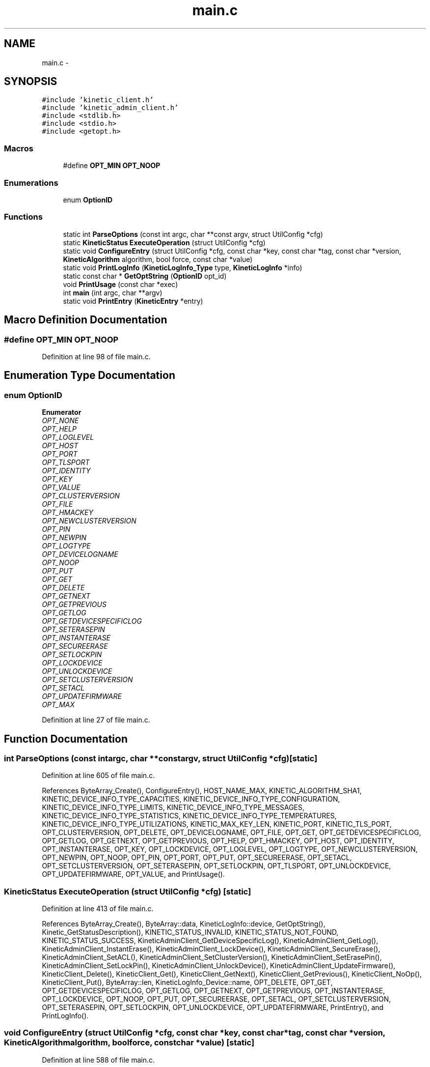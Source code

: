 .TH "main.c" 3 "Fri Mar 13 2015" "Version v0.12.0" "kinetic-c" \" -*- nroff -*-
.ad l
.nh
.SH NAME
main.c \- 
.SH SYNOPSIS
.br
.PP
\fC#include 'kinetic_client\&.h'\fP
.br
\fC#include 'kinetic_admin_client\&.h'\fP
.br
\fC#include <stdlib\&.h>\fP
.br
\fC#include <stdio\&.h>\fP
.br
\fC#include <getopt\&.h>\fP
.br

.SS "Macros"

.in +1c
.ti -1c
.RI "#define \fBOPT_MIN\fP   \fBOPT_NOOP\fP"
.br
.in -1c
.SS "Enumerations"

.in +1c
.ti -1c
.RI "enum \fBOptionID\fP "
.br
.in -1c
.SS "Functions"

.in +1c
.ti -1c
.RI "static int \fBParseOptions\fP (const int argc, char **const argv, struct UtilConfig *cfg)"
.br
.ti -1c
.RI "static \fBKineticStatus\fP \fBExecuteOperation\fP (struct UtilConfig *cfg)"
.br
.ti -1c
.RI "static void \fBConfigureEntry\fP (struct UtilConfig *cfg, const char *key, const char *tag, const char *version, \fBKineticAlgorithm\fP algorithm, bool force, const char *value)"
.br
.ti -1c
.RI "static void \fBPrintLogInfo\fP (\fBKineticLogInfo_Type\fP type, \fBKineticLogInfo\fP *info)"
.br
.ti -1c
.RI "static const char * \fBGetOptString\fP (\fBOptionID\fP opt_id)"
.br
.ti -1c
.RI "void \fBPrintUsage\fP (const char *exec)"
.br
.ti -1c
.RI "int \fBmain\fP (int argc, char **argv)"
.br
.ti -1c
.RI "static void \fBPrintEntry\fP (\fBKineticEntry\fP *entry)"
.br
.in -1c
.SH "Macro Definition Documentation"
.PP 
.SS "#define OPT_MIN   \fBOPT_NOOP\fP"

.PP
Definition at line 98 of file main\&.c\&.
.SH "Enumeration Type Documentation"
.PP 
.SS "enum \fBOptionID\fP"

.PP
\fBEnumerator\fP
.in +1c
.TP
\fB\fIOPT_NONE \fP\fP
.TP
\fB\fIOPT_HELP \fP\fP
.TP
\fB\fIOPT_LOGLEVEL \fP\fP
.TP
\fB\fIOPT_HOST \fP\fP
.TP
\fB\fIOPT_PORT \fP\fP
.TP
\fB\fIOPT_TLSPORT \fP\fP
.TP
\fB\fIOPT_IDENTITY \fP\fP
.TP
\fB\fIOPT_KEY \fP\fP
.TP
\fB\fIOPT_VALUE \fP\fP
.TP
\fB\fIOPT_CLUSTERVERSION \fP\fP
.TP
\fB\fIOPT_FILE \fP\fP
.TP
\fB\fIOPT_HMACKEY \fP\fP
.TP
\fB\fIOPT_NEWCLUSTERVERSION \fP\fP
.TP
\fB\fIOPT_PIN \fP\fP
.TP
\fB\fIOPT_NEWPIN \fP\fP
.TP
\fB\fIOPT_LOGTYPE \fP\fP
.TP
\fB\fIOPT_DEVICELOGNAME \fP\fP
.TP
\fB\fIOPT_NOOP \fP\fP
.TP
\fB\fIOPT_PUT \fP\fP
.TP
\fB\fIOPT_GET \fP\fP
.TP
\fB\fIOPT_DELETE \fP\fP
.TP
\fB\fIOPT_GETNEXT \fP\fP
.TP
\fB\fIOPT_GETPREVIOUS \fP\fP
.TP
\fB\fIOPT_GETLOG \fP\fP
.TP
\fB\fIOPT_GETDEVICESPECIFICLOG \fP\fP
.TP
\fB\fIOPT_SETERASEPIN \fP\fP
.TP
\fB\fIOPT_INSTANTERASE \fP\fP
.TP
\fB\fIOPT_SECUREERASE \fP\fP
.TP
\fB\fIOPT_SETLOCKPIN \fP\fP
.TP
\fB\fIOPT_LOCKDEVICE \fP\fP
.TP
\fB\fIOPT_UNLOCKDEVICE \fP\fP
.TP
\fB\fIOPT_SETCLUSTERVERSION \fP\fP
.TP
\fB\fIOPT_SETACL \fP\fP
.TP
\fB\fIOPT_UPDATEFIRMWARE \fP\fP
.TP
\fB\fIOPT_MAX \fP\fP
.PP
Definition at line 27 of file main\&.c\&.
.SH "Function Documentation"
.PP 
.SS "int ParseOptions (const intargc, char **constargv, struct UtilConfig *cfg)\fC [static]\fP"

.PP
Definition at line 605 of file main\&.c\&.
.PP
References ByteArray_Create(), ConfigureEntry(), HOST_NAME_MAX, KINETIC_ALGORITHM_SHA1, KINETIC_DEVICE_INFO_TYPE_CAPACITIES, KINETIC_DEVICE_INFO_TYPE_CONFIGURATION, KINETIC_DEVICE_INFO_TYPE_LIMITS, KINETIC_DEVICE_INFO_TYPE_MESSAGES, KINETIC_DEVICE_INFO_TYPE_STATISTICS, KINETIC_DEVICE_INFO_TYPE_TEMPERATURES, KINETIC_DEVICE_INFO_TYPE_UTILIZATIONS, KINETIC_MAX_KEY_LEN, KINETIC_PORT, KINETIC_TLS_PORT, OPT_CLUSTERVERSION, OPT_DELETE, OPT_DEVICELOGNAME, OPT_FILE, OPT_GET, OPT_GETDEVICESPECIFICLOG, OPT_GETLOG, OPT_GETNEXT, OPT_GETPREVIOUS, OPT_HELP, OPT_HMACKEY, OPT_HOST, OPT_IDENTITY, OPT_INSTANTERASE, OPT_KEY, OPT_LOCKDEVICE, OPT_LOGLEVEL, OPT_LOGTYPE, OPT_NEWCLUSTERVERSION, OPT_NEWPIN, OPT_NOOP, OPT_PIN, OPT_PORT, OPT_PUT, OPT_SECUREERASE, OPT_SETACL, OPT_SETCLUSTERVERSION, OPT_SETERASEPIN, OPT_SETLOCKPIN, OPT_TLSPORT, OPT_UNLOCKDEVICE, OPT_UPDATEFIRMWARE, OPT_VALUE, and PrintUsage()\&.
.SS "\fBKineticStatus\fP ExecuteOperation (struct UtilConfig *cfg)\fC [static]\fP"

.PP
Definition at line 413 of file main\&.c\&.
.PP
References ByteArray_Create(), ByteArray::data, KineticLogInfo::device, GetOptString(), Kinetic_GetStatusDescription(), KINETIC_STATUS_INVALID, KINETIC_STATUS_NOT_FOUND, KINETIC_STATUS_SUCCESS, KineticAdminClient_GetDeviceSpecificLog(), KineticAdminClient_GetLog(), KineticAdminClient_InstantErase(), KineticAdminClient_LockDevice(), KineticAdminClient_SecureErase(), KineticAdminClient_SetACL(), KineticAdminClient_SetClusterVersion(), KineticAdminClient_SetErasePin(), KineticAdminClient_SetLockPin(), KineticAdminClient_UnlockDevice(), KineticAdminClient_UpdateFirmware(), KineticClient_Delete(), KineticClient_Get(), KineticClient_GetNext(), KineticClient_GetPrevious(), KineticClient_NoOp(), KineticClient_Put(), ByteArray::len, KineticLogInfo_Device::name, OPT_DELETE, OPT_GET, OPT_GETDEVICESPECIFICLOG, OPT_GETLOG, OPT_GETNEXT, OPT_GETPREVIOUS, OPT_INSTANTERASE, OPT_LOCKDEVICE, OPT_NOOP, OPT_PUT, OPT_SECUREERASE, OPT_SETACL, OPT_SETCLUSTERVERSION, OPT_SETERASEPIN, OPT_SETLOCKPIN, OPT_UNLOCKDEVICE, OPT_UPDATEFIRMWARE, PrintEntry(), and PrintLogInfo()\&.
.SS "void ConfigureEntry (struct UtilConfig *cfg, const char *key, const char *tag, const char *version, \fBKineticAlgorithm\fPalgorithm, boolforce, const char *value)\fC [static]\fP"

.PP
Definition at line 588 of file main\&.c\&.
.PP
References ByteBuffer_Create(), and ByteBuffer_CreateAndAppendCString()\&.
.SS "static void PrintLogInfo (\fBKineticLogInfo_Type\fPtype, \fBKineticLogInfo\fP *info)\fC [static]\fP"

.PP
Definition at line 234 of file main\&.c\&.
.PP
References KineticLogInfo_Statistics::bytes, KineticLogInfo::capacity, KineticLogInfo_Configuration::compilationDate, KineticLogInfo::configuration, KineticLogInfo_Statistics::count, KineticLogInfo_Temperature::current, ByteArray::data, KineticLogInfo_Configuration::interfaces, KineticLogInfo_Interface::ipv4Address, KineticLogInfo_Interface::ipv6Address, KINETIC_DEVICE_INFO_TYPE_CAPACITIES, KINETIC_DEVICE_INFO_TYPE_CONFIGURATION, KINETIC_DEVICE_INFO_TYPE_LIMITS, KINETIC_DEVICE_INFO_TYPE_MESSAGES, KINETIC_DEVICE_INFO_TYPE_STATISTICS, KINETIC_DEVICE_INFO_TYPE_TEMPERATURES, KINETIC_DEVICE_INFO_TYPE_UTILIZATIONS, KineticMessageType_GetName(), ByteArray::len, KineticLogInfo::limits, KineticLogInfo_Interface::MAC, KineticLogInfo_Limits::maxConnections, KineticLogInfo_Limits::maxIdentityCount, KineticLogInfo_Temperature::maximum, KineticLogInfo_Limits::maxKeyRangeCount, KineticLogInfo_Limits::maxKeySize, KineticLogInfo_Limits::maxMessageSize, KineticLogInfo_Limits::maxOutstandingReadRequests, KineticLogInfo_Limits::maxOutstandingWriteRequests, KineticLogInfo_Limits::maxPinSize, KineticLogInfo_Limits::maxTagSize, KineticLogInfo_Limits::maxValueSize, KineticLogInfo_Limits::maxVersionSize, KineticLogInfo::messages, KineticLogInfo_Statistics::messageType, KineticLogInfo_Temperature::minimum, KineticLogInfo_Configuration::model, KineticLogInfo_Utilization::name, KineticLogInfo_Temperature::name, KineticLogInfo_Interface::name, KineticLogInfo_Capacity::nominalCapacityInBytes, KineticLogInfo_Configuration::numInterfaces, KineticLogInfo::numStatistics, KineticLogInfo::numTemperatures, KineticLogInfo::numUtilizations, KineticLogInfo_Configuration::port, KineticLogInfo_Capacity::portionFull, KineticLogInfo_Configuration::protocolCompilationDate, KineticLogInfo_Configuration::protocolSourceHash, KineticLogInfo_Configuration::protocolVersion, KineticLogInfo_Configuration::serialNumber, KineticLogInfo_Configuration::sourceHash, KineticLogInfo::statistics, KineticLogInfo_Temperature::target, KineticLogInfo::temperatures, KineticLogInfo_Configuration::tlsPort, KineticLogInfo::utilizations, KineticLogInfo_Utilization::value, KineticLogInfo_Configuration::vendor, KineticLogInfo_Configuration::version, and KineticLogInfo_Configuration::worldWideName\&.
.SS "static const char * GetOptString (\fBOptionID\fPopt_id)\fC [static]\fP"

.PP
Definition at line 334 of file main\&.c\&.
.PP
References OPT_CLUSTERVERSION, OPT_DELETE, OPT_FILE, OPT_GET, OPT_GETDEVICESPECIFICLOG, OPT_GETLOG, OPT_GETNEXT, OPT_GETPREVIOUS, OPT_HELP, OPT_HMACKEY, OPT_HOST, OPT_IDENTITY, OPT_INSTANTERASE, OPT_KEY, OPT_LOCKDEVICE, OPT_LOGLEVEL, OPT_LOGTYPE, OPT_NEWCLUSTERVERSION, OPT_NEWPIN, OPT_NOOP, OPT_PIN, OPT_PORT, OPT_PUT, OPT_SECUREERASE, OPT_SETACL, OPT_SETCLUSTERVERSION, OPT_SETERASEPIN, OPT_SETLOCKPIN, OPT_TLSPORT, OPT_UNLOCKDEVICE, OPT_UPDATEFIRMWARE, and OPT_VALUE\&.
.SS "void PrintUsage (const char *exec)"

.PP
Definition at line 120 of file main\&.c\&.
.SS "int main (intargc, char **argv)"

.PP
Definition at line 167 of file main\&.c\&.
.PP
References ExecuteOperation(), Kinetic_GetStatusDescription(), KINETIC_STATUS_SUCCESS, KineticClient_CreateSession(), KineticClient_Init(), KineticClientConfig::logFile, OPT_NONE, ParseOptions(), and PrintUsage()\&.
.SS "static void PrintEntry (\fBKineticEntry\fP *entry)\fC [static]\fP"

.PP
Definition at line 221 of file main\&.c\&.
.PP
References ByteBuffer::array, ByteBuffer::bytesUsed, ByteArray::data, KineticEntry::key, and KineticEntry::value\&.
.SH "Author"
.PP 
Generated automatically by Doxygen for kinetic-c from the source code\&.
